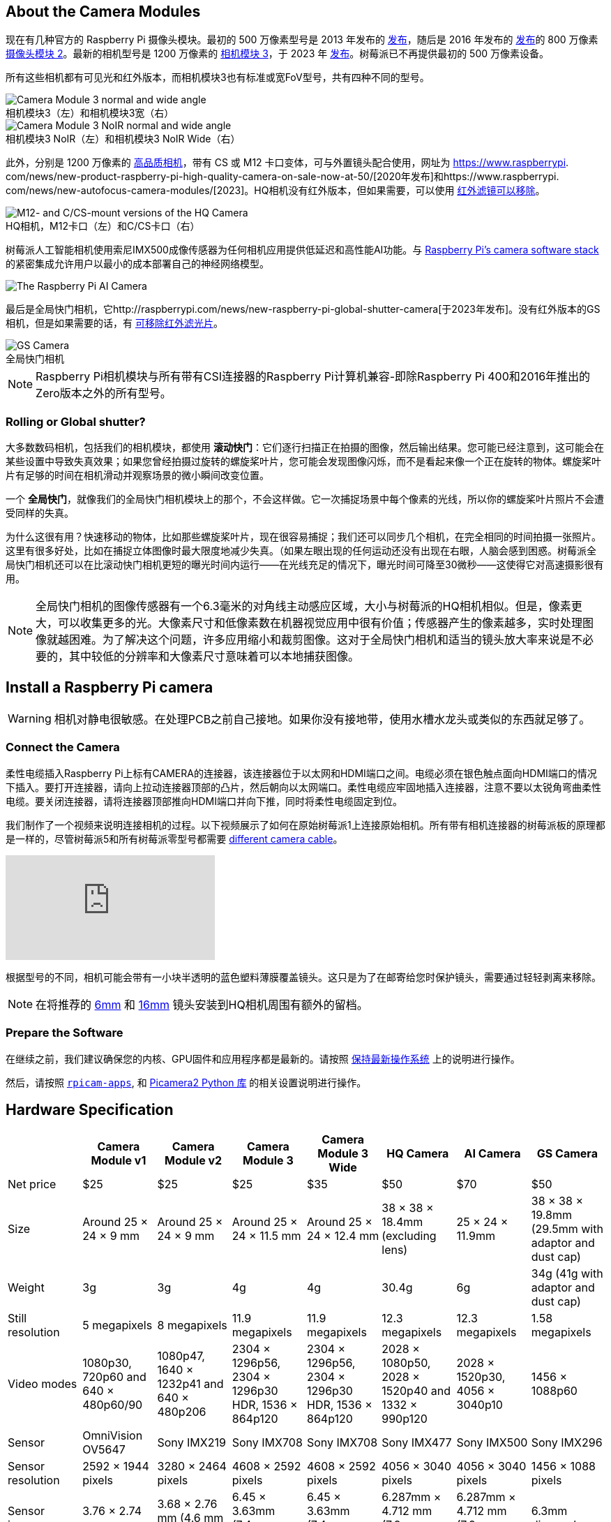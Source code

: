 :figure-caption!:
== About the Camera Modules

现在有几种官方的 Raspberry Pi 摄像头模块。最初的 500 万像素型号是 2013 年发布的 https://www.raspberrypi.com/news/camera-board-available-for-sale/[发布]，随后是 2016 年发布的 https://www.raspberrypi.com/news/new-8-megapixel-camera-board-sale-25/[发布]的 800 万像素 https://www.raspberrypi.com/products/camera-module-v2/[摄像头模块 2]。最新的相机型号是 1200 万像素的 https://raspberrypi.com/products/camera-module-3/[相机模块 3]，于 2023 年 https://www.raspberrypi.com/news/new-autofocus-camera-modules/[发布]。树莓派已不再提供最初的 500 万像素设备。

所有这些相机都有可见光和红外版本，而相机模块3也有标准或宽FoV型号，共有四种不同的型号。

.相机模块3（左）和相机模块3宽（右）
image::images/cm3.jpg[Camera Module 3 normal and wide angle]

.相机模块3 NoIR（左）和相机模块3 NoIR Wide（右）
image::images/cm3_noir.jpg[Camera Module 3 NoIR normal and wide angle]

此外，分别是 1200 万像素的 https://www.raspberrypi.com/products/raspberry-pi-high-quality-camera/[高品质相机]，带有 CS 或 M12 卡口变体，可与外置镜头配合使用，网址为 https://www.raspberrypi. com/news/new-product-raspberry-pi-high-quality-camera-on-sale-now-at-50/[2020年发布]和https://www.raspberrypi. com/news/new-autofocus-camera-modules/[2023]。HQ相机没有红外版本，但如果需要，可以使用 xref:camera.adoc#filter-removal[红外滤镜可以移除]。

.HQ相机，M12卡口（左）和C/CS卡口（右）
image::images/hq.jpg[M12- and C/CS-mount versions of the HQ Camera]

树莓派人工智能相机使用索尼IMX500成像传感器为任何相机应用提供低延迟和高性能AI功能。与 xref:../computers/camera_software.adoc[Raspberry Pi's camera software stack] 的紧密集成允许用户以最小的成本部署自己的神经网络模型。

image::images/ai-camera-hero.png[The Raspberry Pi AI Camera]

最后是全局快门相机，它http://raspberrypi.com/news/new-raspberry-pi-global-shutter-camera[于2023年发布]。没有红外版本的GS相机，但是如果需要的话，有 xref:camera.adoc#filter-removal[可移除红外滤光片]。

.全局快门相机
image::images/gs-camera.jpg[GS Camera]

NOTE: Raspberry Pi相机模块与所有带有CSI连接器的Raspberry Pi计算机兼容-即除Raspberry Pi 400和2016年推出的Zero版本之外的所有型号。

=== Rolling or Global shutter?

大多数数码相机，包括我们的相机模块，都使用 **滚动快门**：它们逐行扫描正在拍摄的图像，然后输出结果。您可能已经注意到，这可能会在某些设置中导致失真效果；如果您曾经拍摄过旋转的螺旋桨叶片，您可能会发现图像闪烁，而不是看起来像一个正在旋转的物体。螺旋桨叶片有足够的时间在相机滑动并观察场景的微小瞬间改变位置。

一个 **全局快门**，就像我们的全局快门相机模块上的那个，不会这样做。它一次捕捉场景中每个像素的光线，所以你的螺旋桨叶片照片不会遭受同样的失真。

为什么这很有用？快速移动的物体，比如那些螺旋桨叶片，现在很容易捕捉；我们还可以同步几个相机，在完全相同的时间拍摄一张照片。这里有很多好处，比如在捕捉立体图像时最大限度地减少失真。（如果左眼出现的任何运动还没有出现在右眼，人脑会感到困惑。树莓派全局快门相机还可以在比滚动快门相机更短的曝光时间内运行——在光线充足的情况下，曝光时间可降至30微秒——这使得它对高速摄影很有用。

NOTE: 全局快门相机的图像传感器有一个6.3毫米的对角线主动感应区域，大小与树莓派的HQ相机相似。但是，像素更大，可以收集更多的光。大像素尺寸和低像素数在机器视觉应用中很有价值；传感器产生的像素越多，实时处理图像就越困难。为了解决这个问题，许多应用缩小和裁剪图像。这对于全局快门相机和适当的镜头放大率来说是不必要的，其中较低的分辨率和大像素尺寸意味着可以本地捕获图像。

== Install a Raspberry Pi camera

WARNING: 相机对静电很敏感。在处理PCB之前自己接地。如果你没有接地带，使用水槽水龙头或类似的东西就足够了。

=== Connect the Camera

柔性电缆插入Raspberry Pi上标有CAMERA的连接器，该连接器位于以太网和HDMI端口之间。电缆必须在银色触点面向HDMI端口的情况下插入。要打开连接器，请向上拉动连接器顶部的凸片，然后朝向以太网端口。柔性电缆应牢固地插入连接器，注意不要以太锐角弯曲柔性电缆。要关闭连接器，请将连接器顶部推向HDMI端口并向下推，同时将柔性电缆固定到位。

我们制作了一个视频来说明连接相机的过程。以下视频展示了如何在原始树莓派1上连接原始相机。所有带有相机连接器的树莓派板的原理都是一样的，尽管树莓派5和所有树莓派零型号都需要 https://www.raspberrypi.com/products/camera-cable/[different camera cable]。

video::GImeVqHQzsE[youtube]

根据型号的不同，相机可能会带有一小块半透明的蓝色塑料薄膜覆盖镜头。这只是为了在邮寄给您时保护镜头，需要通过轻轻剥离来移除。

NOTE: 在将推荐的 https://datasheets.raspberrypi.com/hq-camera/cs-mount-lens-guide.pdf[6mm] 和 https://datasheets.raspberrypi.com/hq-camera/c-mount-lens-guide.pdf[16mm] 镜头安装到HQ相机周围有额外的留档。

=== Prepare the Software

在继续之前，我们建议确保您的内核、GPU固件和应用程序都是最新的。请按照 xref:../computers/os.adoc#update-software[保持最新操作系统] 上的说明进行操作。

然后，请按照 xref:../computers/camera_software.adoc#rpicam-apps[`rpicam-apps`], 和 https://datasheets.raspberrypi.com/camera/picamera2-manual.pdf[Picamera2 Python 库] 的相关设置说明进行操作。

== Hardware Specification

|===
|  | Camera Module v1 | Camera Module v2 | Camera Module 3 | Camera Module 3 Wide | HQ Camera | AI Camera | GS Camera

| Net price
| $25
| $25
| $25 
| $35
| $50
| $70
| $50

| Size
| Around 25 × 24 × 9 mm
| Around 25 × 24 × 9 mm
| Around 25 × 24 × 11.5 mm
| Around 25 × 24 × 12.4 mm
| 38 × 38 × 18.4mm (excluding lens)
| 25 × 24 × 11.9mm
| 38 × 38 × 19.8mm (29.5mm with adaptor and dust cap)

| Weight
| 3g
| 3g
| 4g
| 4g
| 30.4g
| 6g
| 34g (41g with adaptor and dust cap)

| Still resolution
| 5 megapixels
| 8 megapixels
| 11.9 megapixels
| 11.9 megapixels
| 12.3 megapixels
| 12.3 megapixels
| 1.58 megapixels

| Video modes
| 1080p30, 720p60 and 640 × 480p60/90
| 1080p47, 1640 × 1232p41 and 640 × 480p206
| 2304 × 1296p56, 2304 × 1296p30 HDR, 1536 × 864p120
| 2304 × 1296p56, 2304 × 1296p30 HDR, 1536 × 864p120
| 2028 × 1080p50, 2028 × 1520p40 and 1332 × 990p120
| 2028 × 1520p30, 4056 × 3040p10
| 1456 × 1088p60

| Sensor
| OmniVision OV5647
| Sony IMX219
| Sony IMX708
| Sony IMX708
| Sony IMX477
| Sony IMX500
| Sony IMX296

| Sensor resolution
| 2592 × 1944 pixels
| 3280 × 2464 pixels
| 4608 × 2592 pixels
| 4608 × 2592 pixels
| 4056 × 3040 pixels
| 4056 × 3040 pixels
| 1456 × 1088 pixels

| Sensor image area
| 3.76 × 2.74 mm
| 3.68 × 2.76 mm (4.6 mm diagonal)
| 6.45 × 3.63mm (7.4mm diagonal)
| 6.45 × 3.63mm (7.4mm diagonal)
| 6.287mm × 4.712 mm (7.9mm diagonal)
| 6.287mm × 4.712 mm (7.9mm diagonal)
| 6.3mm diagonal

| Pixel size
| 1.4 µm × 1.4 µm
| 1.12 µm × 1.12 µm
| 1.4 µm × 1.4 µm
| 1.4 µm × 1.4 µm
| 1.55 µm × 1.55 µm
| 1.55 µm × 1.55 µm
| 3.45 µm × 3.45 µm

| Optical size
| 1/4"
| 1/4"
| 1/2.43"
| 1/2.43"
| 1/2.3"
| 1/2.3"
| 1/2.9"

| Focus
| Fixed
| Adjustable
| Motorized
| Motorized
| Adjustable
| Adjustable
| Adjustable

| Depth of field
| Approx 1 m to ∞ 
| Approx 10 cm to ∞ 
| Approx 10 cm to ∞ 
| Approx 5 cm to ∞ 
| N/A
| Approx 20 cm to ∞
| N/A

| Focal length
| 3.60 mm +/- 0.01
| 3.04 mm
| 4.74 mm
| 2.75 mmm
| Depends on lens
| 4.74 mm
| Depends on lens

| Horizontal Field of View (FoV)
| 53.50  +/- 0.13 degrees
| 62.2 degrees
| 66 degrees
| 102 degrees
| Depends on lens
| 66 ±3 degrees
| Depends on lens

| Vertical Field of View (FoV)
| 41.41 +/- 0.11 degrees
| 48.8 degrees
| 41 degrees
| 67 degrees
| Depends on lens
| 52.3 ±3 degrees
| Depends on lens

| Focal ratio (F-Stop)
| F2.9
| F2.0
| F1.8
| F2.2
| Depends on lens
| F1.79
| Depends on lens

| Maximum exposure time (seconds)
| 3.28
| 11.76
| 112
| 112
| 670.74
| 112
| 15.5 

| Lens Mount
| N/A
| N/A
| N/A 
| N/A
| C/CS- or M12-mount
| N/A
| C/CS

| NoIR version available?
| Yes
| Yes
| Yes
| Yes
| No
| No
| No
|===

NOTE: 有 https://github.com/raspberrypi/libcamera/issues/43[some evidence] to suggest that the Camera Module 3 may emit RFI at a harmonic of the CSI clock rate. This RFI is in a range to interfere with GPS L1 frequencies (1575 MHz). Please see the https://github.com/raspberrypi/libcamera/issues/43[thread on Github] 详细信息和建议的解决方法。

=== Mechanical Drawings

可用的机械图纸；

* Camera Module 2 https://datasheets.raspberrypi.com/camera/camera-module-2-mechanical-drawing.pdf[PDF]
* Camera Module 3 https://datasheets.raspberrypi.com/camera/camera-module-3-standard-mechanical-drawing.pdf[PDF]
* Camera Module 3 Wide https://datasheets.raspberrypi.com/camera/camera-module-3-wide-mechanical-drawing.pdf[PDF]
* Camera Module 3 https://datasheets.raspberrypi.com/camera/camera-module-3-step.zip[STEP files]
* HQ Camera Module (CS-mount version) https://datasheets.raspberrypi.com/hq-camera/hq-camera-cs-mechanical-drawing.pdf[PDF]
** The CS-mount https://datasheets.raspberrypi.com/hq-camera/hq-camera-cs-lensmount-drawing.pdf[PDF]
* HQ Camera Module (M12-mount version) https://datasheets.raspberrypi.com/hq-camera/hq-camera-m12-mechanical-drawing.pdf[PDF]
* GS Camera Module 
https://datasheets.raspberrypi.com/gs-camera/gs-camera-mechanical-drawing.pdf[PDF]

NOTE: 相机模块3的 板尺寸和安装孔位置与相机模块2相同。但是，由于传感器模块尺寸和位置的变化，它在机械上与树莓派零壳的相机盖不兼容。

=== Schematics

.树莓派CSI相机连接器示意图。
image:images/RPi-S5-conn.png[相机连接器, width="65%"]

其他可用的示意图；

* Camera Module v2 https://datasheets.raspberrypi.com/camera/camera-module-2-schematics.pdf[PDF]
* Camera Module v3 https://datasheets.raspberrypi.com/camera/camera-module-3-schematics.pdf[PDF]
* HQ Camera Module https://datasheets.raspberrypi.com/hq-camera/hq-camera-schematics.pdf[PDF]

